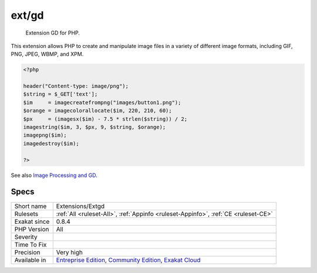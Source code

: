 .. _extensions-extgd:

.. _ext-gd:

ext/gd
++++++

  Extension GD for PHP.

This extension allows PHP to create and manipulate image files in a variety of different image formats, including GIF, PNG, JPEG, WBMP, and XPM.
 

.. code-block:: php
   
   <?php
   
   header("Content-type: image/png");
   $string = $_GET['text'];
   $im     = imagecreatefrompng("images/button1.png");
   $orange = imagecolorallocate($im, 220, 210, 60);
   $px     = (imagesx($im) - 7.5 * strlen($string)) / 2;
   imagestring($im, 3, $px, 9, $string, $orange);
   imagepng($im);
   imagedestroy($im);
   
   ?>

See also `Image Processing and GD <https://www.php.net/manual/en/book.image.php>`_.


Specs
_____

+--------------+-----------------------------------------------------------------------------------------------------------------------------------------------------------------------------------------+
| Short name   | Extensions/Extgd                                                                                                                                                                        |
+--------------+-----------------------------------------------------------------------------------------------------------------------------------------------------------------------------------------+
| Rulesets     | :ref:`All <ruleset-All>`, :ref:`Appinfo <ruleset-Appinfo>`, :ref:`CE <ruleset-CE>`                                                                                                      |
+--------------+-----------------------------------------------------------------------------------------------------------------------------------------------------------------------------------------+
| Exakat since | 0.8.4                                                                                                                                                                                   |
+--------------+-----------------------------------------------------------------------------------------------------------------------------------------------------------------------------------------+
| PHP Version  | All                                                                                                                                                                                     |
+--------------+-----------------------------------------------------------------------------------------------------------------------------------------------------------------------------------------+
| Severity     |                                                                                                                                                                                         |
+--------------+-----------------------------------------------------------------------------------------------------------------------------------------------------------------------------------------+
| Time To Fix  |                                                                                                                                                                                         |
+--------------+-----------------------------------------------------------------------------------------------------------------------------------------------------------------------------------------+
| Precision    | Very high                                                                                                                                                                               |
+--------------+-----------------------------------------------------------------------------------------------------------------------------------------------------------------------------------------+
| Available in | `Entreprise Edition <https://www.exakat.io/entreprise-edition>`_, `Community Edition <https://www.exakat.io/community-edition>`_, `Exakat Cloud <https://www.exakat.io/exakat-cloud/>`_ |
+--------------+-----------------------------------------------------------------------------------------------------------------------------------------------------------------------------------------+


